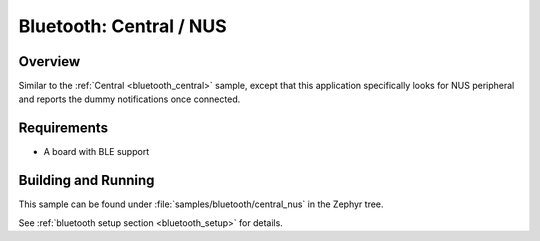 .. _bluetooth_central_nus:

Bluetooth: Central / NUS
########################

Overview
********

Similar to the :ref:`Central <bluetooth_central>` sample, except that this
application specifically looks for NUS peripheral and reports the
dummy notifications once connected.

Requirements
************

* A board with BLE support

Building and Running
********************

This sample can be found under :file:`samples/bluetooth/central_nus` in the
Zephyr tree.

See :ref:`bluetooth setup section <bluetooth_setup>` for details.
